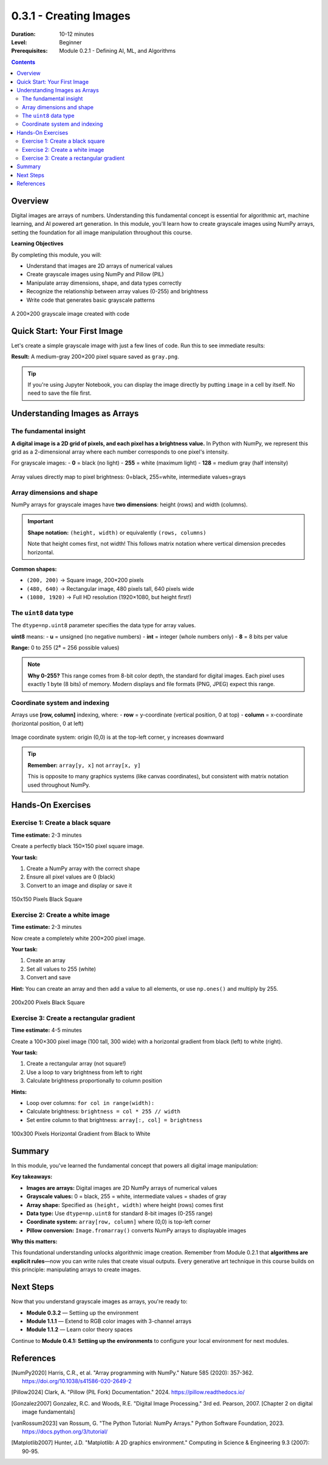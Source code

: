 .. _module-0-3-1-creating-images:

=====================================
0.3.1 - Creating Images
=====================================

:Duration: 10-12 minutes
:Level: Beginner
:Prerequisites: Module 0.2.1 - Defining AI, ML, and Algorithms

.. contents:: Contents
   :local:
   :depth: 2

Overview
========

Digital images are arrays of numbers. Understanding this fundamental concept is essential for algorithmic art, machine learning, and AI powered art generation. In this module, you'll learn how to create grayscale images using NumPy arrays, setting the foundation for all image manipulation throughout this course.

**Learning Objectives**

By completing this module, you will:

* Understand that images are 2D arrays of numerical values
* Create grayscale images using NumPy and Pillow (PIL)
* Manipulate array dimensions, shape, and data types correctly
* Recognize the relationship between array values (0-255) and brightness
* Write code that generates basic grayscale patterns

.. figure:: /content/Module_00_foundations_definitions/0.3_images_as_data/0.3.1_creating_images/grayscale/grayscale.png
   :width: 400px
   :align: center
   :alt: A simple gray square created from a NumPy array

   A 200×200 grayscale image created with code

Quick Start: Your First Image
===============================

Let's create a simple grayscale image with just a few lines of code. Run this to see immediate results:

.. code-block:: python
   :caption: Create a gray square
   :linenos:

   import numpy as np
   from PIL import Image

   # Create a 200x200 array filled with the value 128
   array = np.zeros((200, 200), dtype=np.uint8)
   array += 128

   # Convert array to image and save
   image = Image.fromarray(array)
   image.save('gray.png')

**Result:** A medium-gray 200×200 pixel square saved as ``gray.png``.

.. tip::
   
   If you're using Jupyter Notebook, you can display the image directly by putting ``image`` in a cell by itself. No need to save the file first.

Understanding Images as Arrays
================================

The fundamental insight
-----------------------

**A digital image is a 2D grid of pixels, and each pixel has a brightness value.** In Python with NumPy, we represent this grid as a 2-dimensional array where each number corresponds to one pixel's intensity.

For grayscale images:
- **0** = black (no light)
- **255** = white (maximum light)
- **128** = medium gray (half intensity)

.. code-block:: python
   :caption: Image as array concept

   # This array represents a 3×3 grayscale image
   array = np.array([
       [0,   128, 255],  # Row 0: black, gray, white
       [64,  128, 192],  # Row 1: dark, gray, light
       [255, 128, 0  ]   # Row 2: white, gray, black
   ], dtype=np.uint8)

   # Convert to viewable image
   image = Image.fromarray(array)

.. figure:: /content/Module_00_foundations_definitions/0.3_images_as_data/0.3.1_creating_images/grayscale/lincoln.png
   :width: 700px
   :align: center
   :alt: Diagram showing how array values map to pixel brightness

   Array values directly map to pixel brightness: 0=black, 255=white, intermediate values=grays

Array dimensions and shape
---------------------------

NumPy arrays for grayscale images have **two dimensions**: height (rows) and width (columns).

.. important::
   
   **Shape notation:** ``(height, width)`` or equivalently ``(rows, columns)``
   
   Note that height comes first, not width! This follows matrix notation where vertical dimension precedes horizontal.

.. code-block:: python
   :caption: Creating arrays with specific dimensions

   # Create a 100 pixels tall, 200 pixels wide image
   array = np.zeros((100, 200), dtype=np.uint8)
   
   print(array.shape)  # Output: (100, 200)
   # 100 rows (height), 200 columns (width)

**Common shapes:**

* ``(200, 200)`` -> Square image, 200×200 pixels
* ``(480, 640)`` -> Rectangular image, 480 pixels tall, 640 pixels wide
* ``(1080, 1920)`` -> Full HD resolution (1920×1080, but height first!)

The ``uint8`` data type
-------------------------

The ``dtype=np.uint8`` parameter specifies the data type for array values.

**uint8** means:
- **u** = unsigned (no negative numbers)
- **int** = integer (whole numbers only)
- **8** = 8 bits per value

**Range:** 0 to 255 (2⁸ = 256 possible values)

.. code-block:: python
   :caption: Why uint8 matters

   # Correct: uint8 for standard images
   array = np.zeros((100, 100), dtype=np.uint8)
   array += 128  # Sets all pixels to gray
   
   # Wrong: without dtype specification
   array = np.zeros((100, 100))  # Defaults to float64
   array += 128
   # This creates floats (128.0), which PIL may not handle correctly

.. note::
   
   **Why 0-255?** This range comes from 8-bit color depth, the standard for digital images. Each pixel uses exactly 1 byte (8 bits) of memory. Modern displays and file formats (PNG, JPEG) expect this range.

Coordinate system and indexing
-------------------------------

Arrays use **[row, column]** indexing, where:
- **row** = y-coordinate (vertical position, 0 at top)
- **column** = x-coordinate (horizontal position, 0 at left)

.. code-block:: python
   :caption: Accessing specific pixels

   array = np.zeros((200, 300), dtype=np.uint8)
   
   # Set pixel at row 50, column 100 to white
   array[50, 100] = 255
   
   # Set top-left corner pixel to black
   array[0, 0] = 0
   
   # Set bottom-right corner pixel to gray
   array[199, 299] = 128

.. figure:: /content/Module_00_foundations_definitions/0.3_images_as_data/0.3.1_creating_images/grayscale/coordinate.png
   :width: 500px
   :align: center
   :alt: Coordinate system showing origin at top-left

   Image coordinate system: origin (0,0) is at the top-left corner, y increases downward

.. tip::
   
   **Remember:** ``array[y, x]`` not ``array[x, y]``
   
   This is opposite to many graphics systems (like canvas coordinates), but consistent with matrix notation used throughout NumPy.

Hands-On Exercises
===============

Exercise 1: Create a black square
----------------------------------

**Time estimate:** 2-3 minutes

Create a perfectly black 150×150 pixel square image.

**Your task:**

1. Create a NumPy array with the correct shape
2. Ensure all pixel values are 0 (black)
3. Convert to an image and display or save it

.. code-block:: python
   :caption: Starter code
   
   import numpy as np
   from PIL import Image
   
   # Your code here: create array and image
   
   # Display or save
   image.save('black_square.png')

.. dropdown:: 💡 Solution

   .. code-block:: python
      :caption: Complete solution
      
      import numpy as np
      from PIL import Image
      
      # Create 150×150 array filled with zeros (black)
      array = np.zeros((150, 150), dtype=np.uint8)
      
      # Convert to image
      image = Image.fromarray(array)
      
      # Save
      image.save('black_square.png')
   
   **Explanation:**
   
   * ``np.zeros()`` creates an array filled with 0 values
   * Shape ``(150, 150)`` creates a square: 150 rows × 150 columns
   * ``dtype=np.uint8`` ensures values are in 0-255 range
   * ``Image.fromarray()`` interprets the array as a grayscale image
   * All zeros = all black pixels

.. figure:: /content/Module_00_foundations_definitions/0.3_images_as_data/0.3.1_creating_images/grayscale/black_square.png
   :width: 300px
   :align: center
   :alt: Black Square

   150x150 Pixels Black Square

Exercise 2: Create a white image
---------------------------------

**Time estimate:** 2-3 minutes

Now create a completely white 200×200 pixel image.

**Your task:**

1. Create an array
2. Set all values to 255 (white)
3. Convert and save

**Hint:** You can create an array and then add a value to all elements, or use ``np.ones()`` and multiply by 255.

.. dropdown:: Solution (Two Approaches)

   **Approach 1: Using zeros and addition**
   
   .. code-block:: python
      
      import numpy as np
      from PIL import Image
      
      array = np.zeros((200, 200), dtype=np.uint8)
      array += 255  # Add 255 to every element
      
      image = Image.fromarray(array)
      image.save('white_square.png')
   
   **Approach 2: Using ones and multiplication**
   
   .. code-block:: python
      
      import numpy as np
      from PIL import Image
      
      array = np.ones((200, 200), dtype=np.uint8) * 255
      
      image = Image.fromarray(array)
      image.save('white_square.png')
   
   **Explanation:**
   
   * ``np.ones()`` creates an array filled with 1 values
   * Multiplying by 255 scales all values to maximum brightness
   * Both approaches produce identical results
   * Choose based on clarity or preference

.. figure:: /content/Module_00_foundations_definitions/0.3_images_as_data/0.3.1_creating_images/grayscale/white_square.png
   :width: 300px
   :align: center
   :alt: White Square

   200x200 Pixels Black Square


Exercise 3: Create a rectangular gradient
------------------------------------------

**Time estimate:** 4-5 minutes

Create a 100×300 pixel image (100 tall, 300 wide) with a horizontal gradient from black (left) to white (right).

**Your task:**

1. Create a rectangular array (not square!)
2. Use a loop to vary brightness from left to right
3. Calculate brightness proportionally to column position

**Hints:**

* Loop over columns: ``for col in range(width):``
* Calculate brightness: ``brightness = col * 255 // width``
* Set entire column to that brightness: ``array[:, col] = brightness``

.. dropdown:: Solution

   .. code-block:: python
      :caption: Horizontal gradient solution
      :linenos:
      :emphasize-lines: 9-10
      
      import numpy as np
      from PIL import Image
      
      # Create rectangular array
      height, width = 100, 300
      array = np.zeros((height, width), dtype=np.uint8)
      
      # Fill with gradient
      for col in range(width):
          brightness = col * 255 // width
          array[:, col] = brightness
      
      # Convert and save
      image = Image.fromarray(array)
      image.save('gradient.png')
   
   **How it works:**
   
   * **Line 5:** Creates 100×300 array (shorter and wider)
   * **Line 9:** Loop iterates over all 300 columns
   * **Line 10:** Calculates brightness proportionally
     
     - When ``col = 0`` (left edge): ``brightness = 0`` (black)
     - When ``col = 299`` (right edge): ``brightness ≈ 255`` (white)
     - Middle columns: intermediate grays
   
   * **Line 11:** Sets entire column to calculated brightness
     
     - ``array[:, col]`` means "all rows in column col"
     - This sets all 100 pixels in that column at once
   
   **Result:** Smooth left-to-right gradient

.. figure:: /content/Module_00_foundations_definitions/0.3_images_as_data/0.3.1_creating_images/grayscale/gradient_.png
   :width: 400px
   :align: center
   :alt: Gradient

   100x300 Pixels Horizontal Gradient from Black to White

Summary
=======

In this module, you've learned the fundamental concept that powers all digital image manipulation:

**Key takeaways:**

* **Images are arrays:** Digital images are 2D NumPy arrays of numerical values
* **Grayscale values:** 0 = black, 255 = white, intermediate values = shades of gray
* **Array shape:** Specified as ``(height, width)`` where height (rows) comes first
* **Data type:** Use ``dtype=np.uint8`` for standard 8-bit images (0-255 range)
* **Coordinate system:** ``array[row, column]`` where (0,0) is top-left corner
* **Pillow conversion:** ``Image.fromarray()`` converts NumPy arrays to displayable images

**Why this matters:**

This foundational understanding unlocks algorithmic image creation. Remember from Module 0.2.1 that **algorithms are explicit rules**—now you can write rules that create visual outputs. Every generative art technique in this course builds on this principle: manipulating arrays to create images.

Next Steps
==========

Now that you understand grayscale images as arrays, you're ready to:

* **Module 0.3.2** — Settiing up the environment
* **Module 1.1.1** — Extend to RGB color images with 3-channel arrays
* **Module 1.1.2** — Learn color theory spaces

Continue to **Module 0.4.1: Settiing up the environments** to configure your local environment for next modules.

References
==========

.. [NumPy2020] Harris, C.R., et al. "Array programming with NumPy." Nature 585 (2020): 357-362. https://doi.org/10.1038/s41586-020-2649-2

.. [Pillow2024] Clark, A. "Pillow (PIL Fork) Documentation." 2024. https://pillow.readthedocs.io/

.. [Gonzalez2007] Gonzalez, R.C. and Woods, R.E. "Digital Image Processing." 3rd ed. Pearson, 2007. [Chapter 2 on digital image fundamentals]

.. [vanRossum2023] van Rossum, G. "The Python Tutorial: NumPy Arrays." Python Software Foundation, 2023. https://docs.python.org/3/tutorial/

.. [Matplotlib2007] Hunter, J.D. "Matplotlib: A 2D graphics environment." Computing in Science & Engineering 9.3 (2007): 90-95.